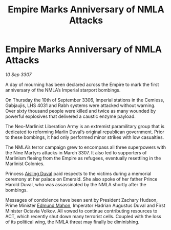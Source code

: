 :PROPERTIES:
:ID:       092c717e-061f-4cfc-a68b-8627b31d0115
:END:
#+title: Empire Marks Anniversary of NMLA Attacks
#+filetags: :galnet:

* Empire Marks Anniversary of NMLA Attacks

/10 Sep 3307/

A day of mourning has been declared across the Empire to mark the first anniversary of the NMLA’s Imperial starport bombings. 

On Thursday the 10th of September 3306, Imperial stations in the Cemiess, Gabjaujis, LHS 4031 and Rabh systems were attacked without warning. Over sixty thousand people were killed and twice as many wounded by powerful explosives that delivered a caustic enzyme payload. 

The Neo-Marlinist Liberation Army is an extremist paramilitary group that is dedicated to reforming Marlin Duval’s original republican government. Prior to these bombings, it had only performed minor strikes with low casualties. 

The NMLA’s terror campaign grew to encompass all three superpowers with the Nine Martyrs attacks in March 3307. It also led to supporters of Marlinism fleeing from the Empire as refugees, eventually resettling in the Marlinist Colonies. 

Princess [[id:b402bbe3-5119-4d94-87ee-0ba279658383][Aisling Duval]] paid respects to the victims during a memorial ceremony at her palace on Emerald. She also spoke of her father Prince Harold Duval, who was assassinated by the NMLA shortly after the bombings. 

Messages of condolence have been sent by President Zachary Hudson, Prime Minister [[id:da80c263-3c2d-43dd-ab3f-1fbf40490f74][Edmund Mahon]], Imperator Hadrian Augustus Duval and First Minister Octavia Volkov. All vowed to continue contributing resources to ACT, which recently shut down many terrorist cells. Coupled with the loss of its political wing, the NMLA threat may finally be diminishing.
